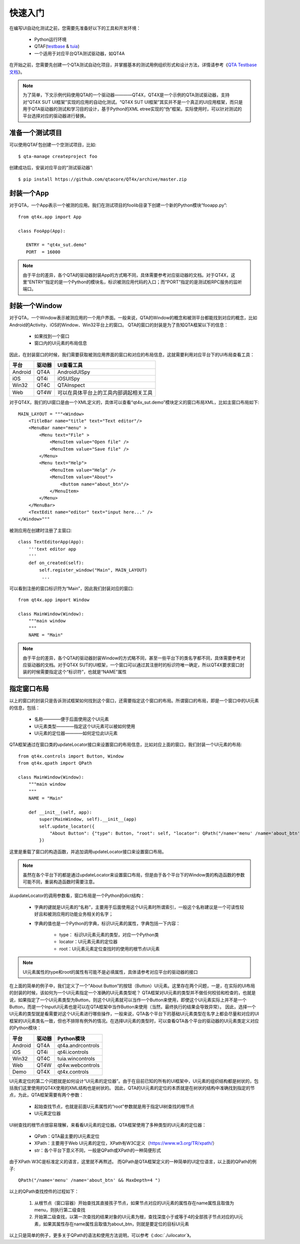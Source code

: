快速入门
====

在编写UI自动化测试之前，您需要先准备好以下的工具和开发环境：
   
   * Python运行环境
   * QTAF(`testbase <http://qta-testbase.readthedocs.io/zh/latest/>`_ & `tuia <http://qta-tuia.readthedocs.io/zh/latest/>`_)
   * 一个适用于对应平台QTA测试驱动器，如QT4A
   
在开始之前，您需要先创建一个QTA测试自动化项目，并掌握基本的测试用例组织形式和设计方法，详情请参考《`QTA Testbase文档 <http://qta-testbase.readthedocs.io/zh/latest/>`_》。

.. note:: 为了简单，下文示例代码使用QTA的一个驱动器————QT4X，QT4X是一个示例的QTA测试驱动器，支持对“QT4X SUT UI框架”实现的应用的自动化测试。“QT4X SUT UI框架”其实并不是一个真正的UI应用框架，而只是用于QTA驱动器的测试和学习目的设计，基于Python的XML etree实现的“伪”框架。实际使用时，可以针对测试的平台选择对应的驱动器进行替换。


--------
准备一个测试项目
--------
可以使用QTAF包创建一个空测试项目，比如::
   
   $ qta-manage createproject foo

创建成功后，安装对应平台的“测试驱动器”::

   $ pip install https://github.com/qtacore/QT4x/archive/master.zip

-------
封装一个App
-------

对于QTA，一个App表示一个被测的应用。我们在测试项目的foolib目录下创建一个新的Python模块“fooapp.py”::

   from qt4x.app import App
   
   class FooApp(App):
   
      ENTRY = "qt4x_sut.demo"
      PORT  = 16000
      
.. note:: 由于平台的差异，各个QTA的驱动器封装App的方式略不同，具体需要参考对应驱动器的文档。对于QT4X，这里“ENTRY”指定的是一个Python的模块名，标识被测应用代码的入口；而“PORT”指定的是测试桩RPC服务的监听端口。


----------
封装一个Window
----------

对于QTA，一个Window表示被测应用的一个用户界面。一般来说，QTA的Window的概念和被测平台都能找到对应的概念，比如Android的Activity、iOS的Window、Win32平台上的窗口。
QTA的窗口的封装是为了告知QTA框架以下的信息：
   * 如果找到一个窗口
   * 窗口内的UI元素的布局信息
   
因此，在封装窗口的时候，我们需要获取被测应用界面的窗口和对应的布局信息，这就需要利用对应平台下的UI布局查看工具：

========  ======  ========================================
平台      驱动器       UI查看工具
========  ======  ========================================
Android    QT4A     AndroidUISpy
iOS        QT4i     iOSUISpy
Win32      QT4C     QTAInspect
Web        QT4W     可以在具体平台上的工具内部调起相关工具
========  ======  ========================================

对于QT4X，我们的UI窗口是由一个XML定义的，具体可以查看“qt4x_sut.demo”模块定义的窗口布局XML，比如主窗口布局如下::

   MAIN_LAYOUT = """<Window>
       <TitleBar name="title" text="Text editor"/>
       <MenuBar name="menu" >
           <Menu text="File" >
               <MenuItem value="Open file" />
               <MenuItem value="Save file" />
           </Menu>
           <Menu text="Help">
               <MenuItem value="Help" />
               <MenuItem value="About">
                   <Buttom name="about_btn"/>
               </MenuItem>
           </Menu>
       </MenuBar>
       <TextEdit name="editor" text="input here..." />
   </Window>"""
   
被测应用在创建时注册了主窗口::
   
   class TextEditorApp(App):
       '''text editor app
       '''
       def on_created(self):
           self.register_window("Main", MAIN_LAYOUT)
            ...
            
可以看到注册的窗口标识符为“Main”，因此我们封装对应的窗口::

   from qt4x.app import Window
   
   class MainWindow(Window):
       """main window
       """
       NAME = "Main"

.. note:: 由于平台的差异，各个QTA的驱动器封装Window的方式略不同，甚至一些平台下的类名字都不同，具体需要参考对应驱动器的文档。对于QT4X SUT的UI框架，一个窗口可以通过其注册时的标识符唯一确定，所以QT4X要求窗口封装的时候需要指定这个“标识符”，也就是“NAME”属性

------
指定窗口布局
------

以上的窗口的封装只是告诉测试框架如何找到这个窗口，还需要指定这个窗口的布局。所谓窗口的布局，即是一个窗口中的UI元素的信息，包括：

   * 名称————便于后面使用这个UI元素
   * UI元素类型————指定这个UI元素可以被如何使用
   * UI元素的定位器————如何定位此UI元素

QTA框架通过在窗口类的updateLocator接口来设置窗口的布局信息，比如对应上面的窗口，我们封装一个UI元素的布局::

   from qt4x.controls import Button, Window
   from qt4x.qpath import QPath
   
   class MainWindow(Window):
       """main window
       """
       NAME = "Main"
       
       def __init__(self, app):
           super(MainWindow, self).__init__(app)
           self.update_locator({
               "About Button": {"type": Button, "root": self, "locator": QPath("/name='menu' /name='about_btn' && MaxDepth=4 ")}
           })

这里是重载了窗口的构造函数，并追加调用updateLocator接口来设置窗口布局。

.. note:: 虽然在各个平台下的都是通过updateLocator来设置窗口布局，但是由于各个平台下的Window类的构造函数的参数可能不同，重装构造函数时需要注意。

从updateLocator的调用参数看，窗口布局是一个Python的dict结构：

   * 字典的键就是UI元素的“名称”，主要用于后面使用这个UI元素时所谓索引，一般这个名称建议是一个可读性较好且和被测应用的功能业务相关的名字；
   * 字典的值也是一个Python的字典，标识UI元素的属性，字典包括一下内容：
   
      * type： 标识UI元素元素的类型，对应一个Python类
      * locator：UI元素元素的定位器
      * root：UI元素元素定位查找时的使用的根节点UI元素
      
.. note:: UI元素属性的type和root的属性有可能不是必填属性，具体请参考对应平台的驱动器的接口
      
在上面的简单的例子中，我们定义了一个“About Button”的按钮（Button）UI元素。这里存在两个问题，一是，在实际的UI布局的封装的时候，该如何为一个UI元素指定一个准确的UI元素类型呢？
QTA框架对UI元素的类型并不做任何校验和检查的，也就是说，如果指定了一个UI元素类型为Button，则这个UI元素就可以当作一个Button来使用，即使这个UI元素实际上并不是一个Button，而是一个InputUI元素也是可以在QTA框架中当作Button来使用（当然，最终执行的结果会导致异常）。
因此，选择一个UI元素的类型就是看需要对这个UI元素进行哪些操作，一般来说，QTA各个平台下的基础UI元素类型在名字上都会尽量和对应的UI框架的UI元素类名一致，但也不排除有例外的情况。在选择UI元素的类型时，可以查看QTA各个平台的驱动器的UI元素类定义对应的Python模块：

========  ======  ========================================
平台      驱动器       Python模块
========  ======  ========================================
Android    QT4A     qt4a.andrcontrols
iOS        QT4i     qt4i.icontrols
Win32      QT4C     tuia.wincontrols
Web        QT4W     qt4w.webcontrols
Demo       QT4X     qt4x.controls
========  ======  ========================================

UI元素定位的第二个问题就是如何设计“UI元素的定位器”。由于在目前已知的所有的UI框架中，UI元素的组织结构都是树状的，包括我们这里使用的QT4X使用的XML结构也是树状的。
因此，QTA的UI元素的定位的本质就是在树状的结构中准确找到指定的节点，为此，QTA框架需要有两个参数：
   
      * 起始查找节点，也就是前面U元素属性的“root”参数就是用于指定UI树查找的根节点
      * UI元素定位器
      
UI树查找的根节点很容易理解，来看看UI元素的定位器。QTA框架使用了多种类型的UI元素的定位器：

   * QPath：QTA最主要的UI元素定位
   * XPath：主要用于Web UI元素的定位，XPath有W3C定义（https://www.w3.org/TR/xpath/）
   * str：各个平台下意义不同，一般是QPath或XPath的一种简便形式
   
由于XPath W3C是标准定义的语言，这里就不再熬述。
而QPath是QTA框架定义的一种简单的UI定位语言，以上面的QPath的例子::

   QPath("/name='menu' /name='about_btn' && MaxDepth=4 ")

以上的QPath查找控件的过程如下：

   1. 从根节点（窗口容器）开始查找其直接孩子节点，如果节点对应的UI元素的属性存在name属性且取值为menu，则执行第二级查找
   2. 开始第二级查找，以第一次查找的结果对象的UI元素为根，查找深度小于或等于4的全部孩子节点对应的UI元素，如果其属性存在name属性且取值为about_btn，则就是要定位的目标UI元素
   
以上只是简单的例子，更多关于QPath的语法和使用方法说明，可以参考《:doc:`./uilocator`》。
      








